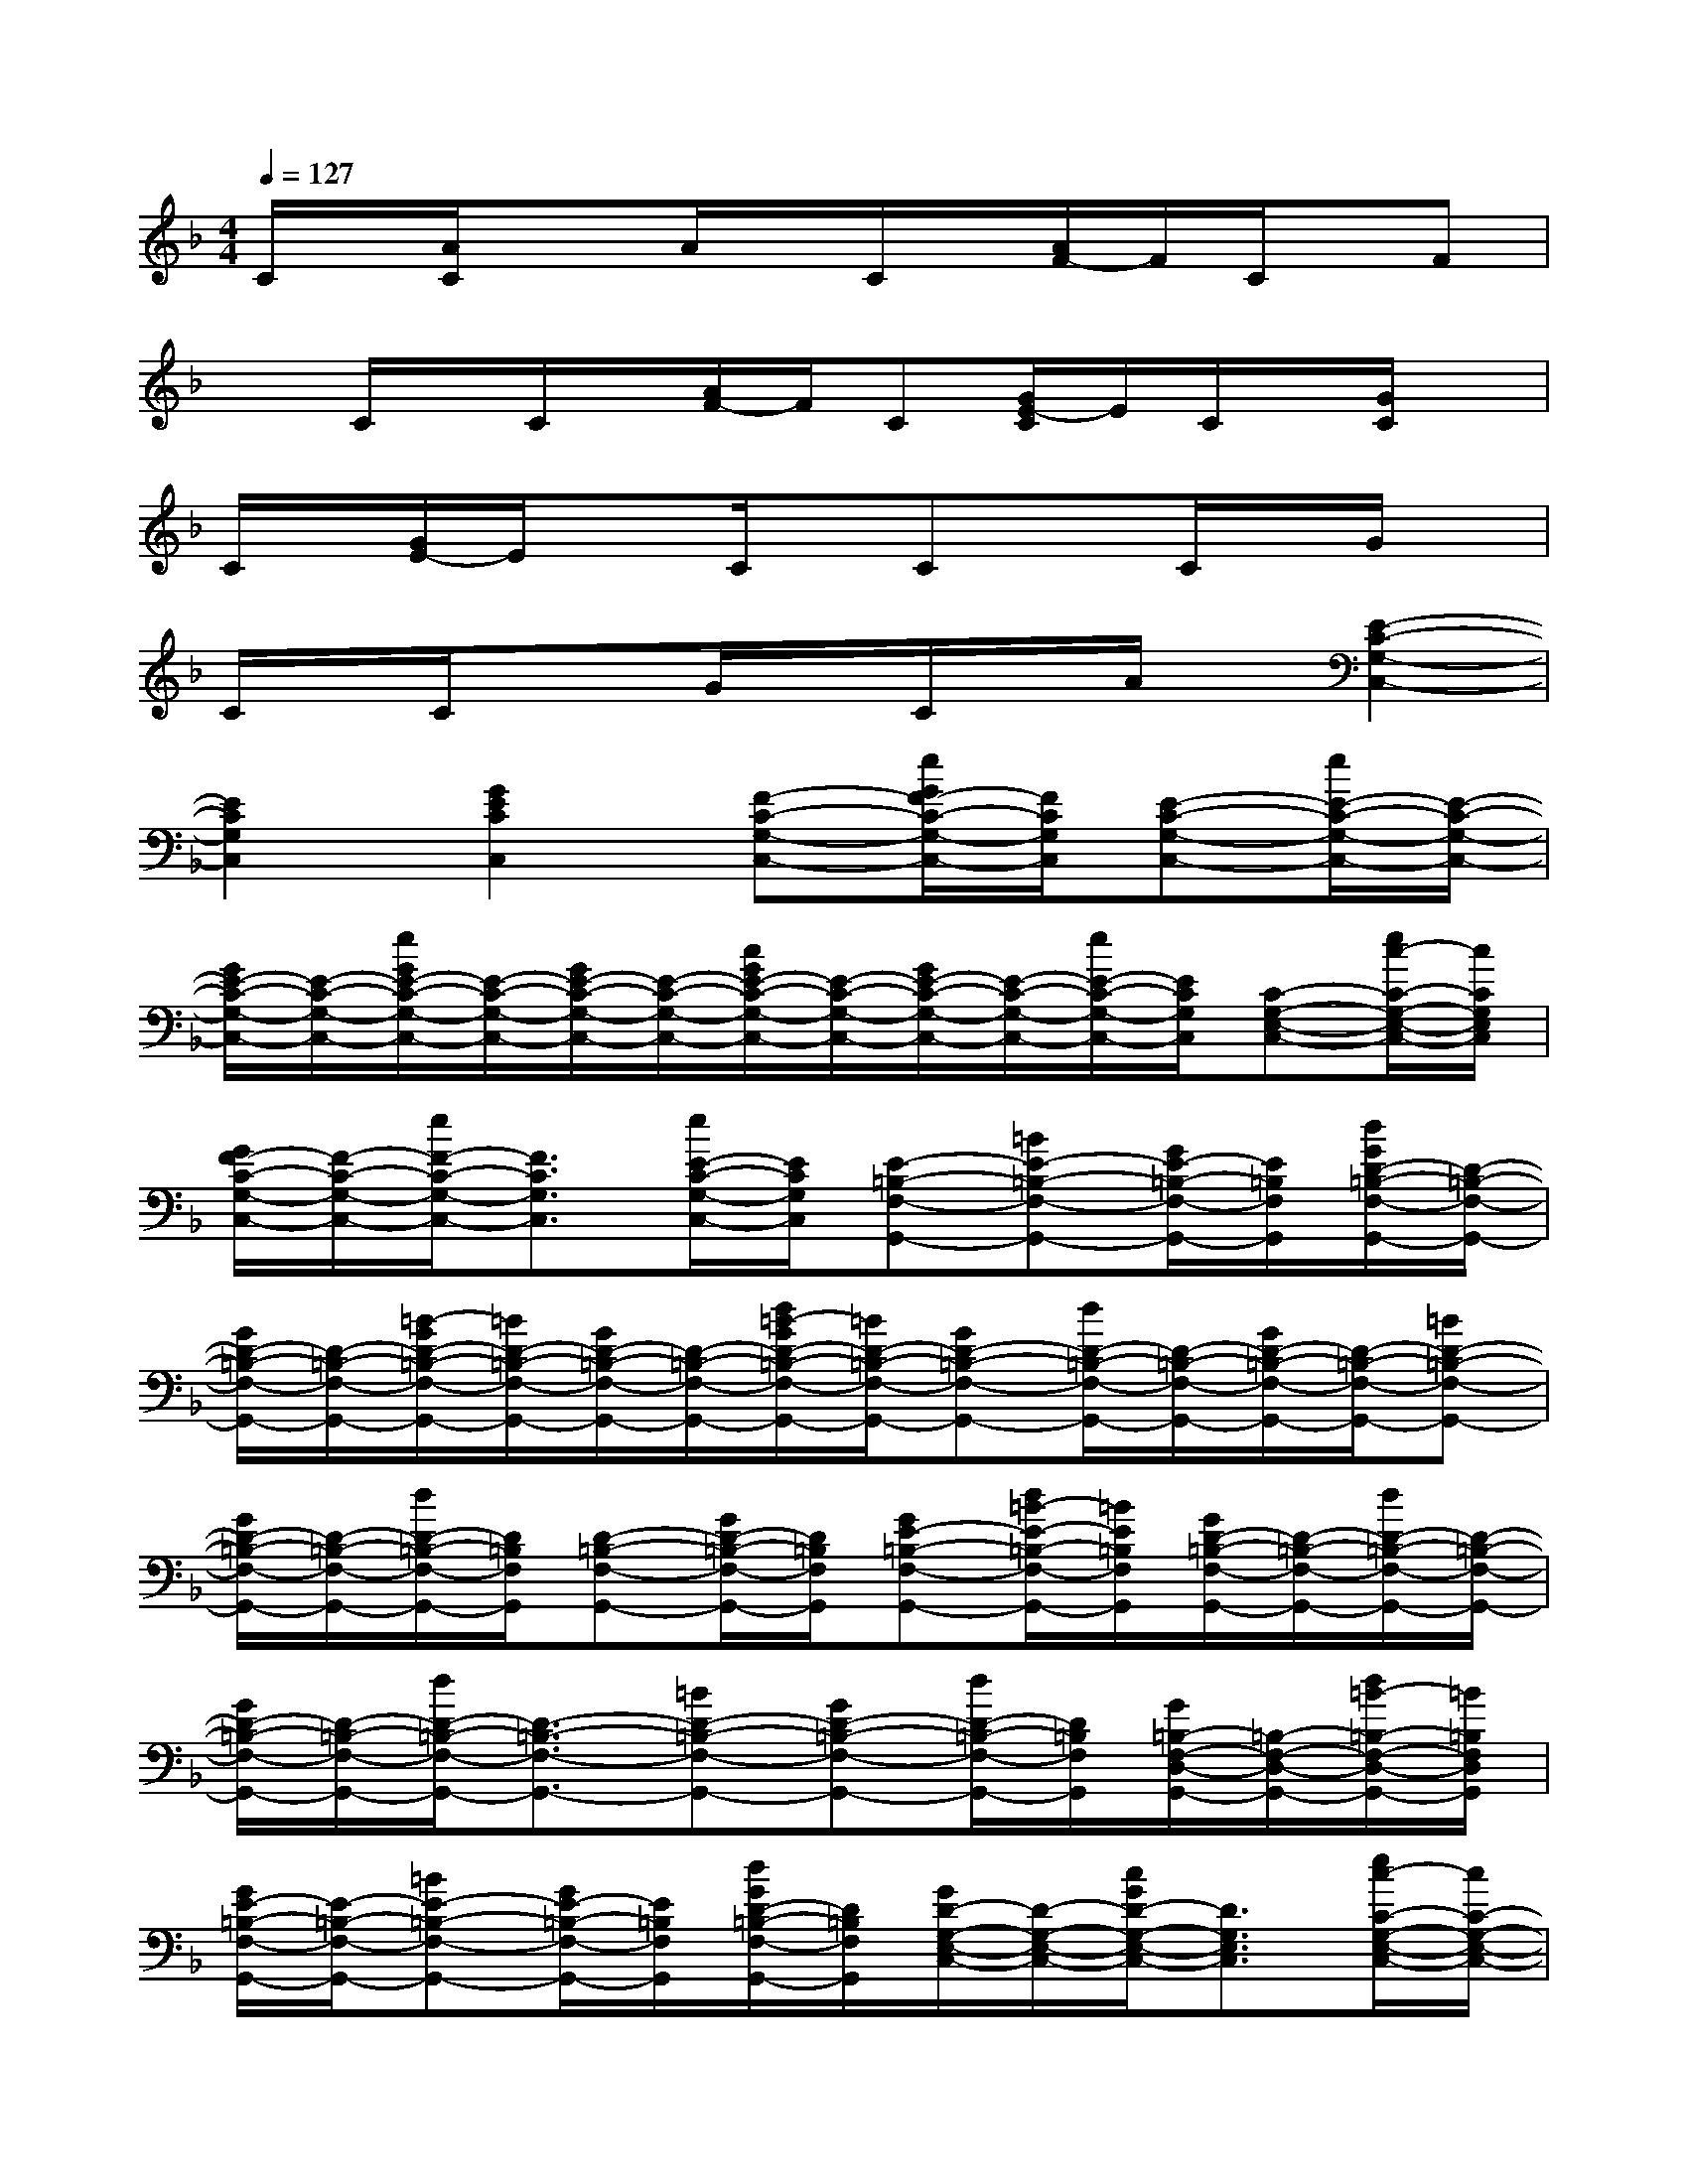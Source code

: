X:1
T:
M:4/4
L:1/8
Q:1/4=127
K:F%1flats
V:1
C/2x/2[A/2C/2]x3/2A/2x/2C/2x/2[A/2F/2-]F/2C/2x/2F|
xC/2x/2C/2x/2[A/2F/2-]F/2C[G/2E/2-C/2]E/2C/2x/2[G/2C/2]x/2|
C/2x/2[G/2E/2-]E/2xC/2x/2CxC/2x/2G/2x/2|
C/2x/2C/2x3/2G/2x/2C/2x/2A/2x/2[E2-C2-G,2-C,2-]|
[E2C2G,2C,2][G2E2C2C,2][F-C-G,-C,-][e/2G/2F/2-C/2-G,/2-C,/2-][F/2C/2G,/2C,/2][E-C-G,-C,-][e/2E/2-C/2-G,/2-C,/2-][E/2-C/2-G,/2-C,/2-]|
[G/2E/2-C/2-G,/2-C,/2-][E/2-C/2-G,/2-C,/2-][e/2G/2E/2-C/2-G,/2-C,/2-][E/2-C/2-G,/2-C,/2-][G/2E/2-C/2-G,/2-C,/2-][E/2-C/2-G,/2-C,/2-][c/2G/2E/2-C/2-G,/2-C,/2-][E/2-C/2-G,/2-C,/2-][G/2E/2-C/2-G,/2-C,/2-][E/2-C/2-G,/2-C,/2-][e/2E/2-C/2-G,/2-C,/2-][E/2C/2G,/2C,/2][C-G,-E,-C,-][e/2c/2-C/2-G,/2-E,/2-C,/2-][c/2C/2G,/2E,/2C,/2]|
[G/2F/2-C/2-G,/2-C,/2-][F/2-C/2-G,/2-C,/2-][e/2F/2-C/2-G,/2-C,/2-][F3/2C3/2G,3/2C,3/2][e/2E/2-C/2-G,/2-C,/2-][E/2C/2G,/2C,/2][E-=B,-F,-G,,-][=BE-=B,-F,-G,,-][G/2E/2-=B,/2-F,/2-G,,/2-][E/2=B,/2F,/2G,,/2][d/2G/2D/2-=B,/2-F,/2-G,,/2-][D/2-=B,/2-F,/2-G,,/2-]|
[G/2D/2-=B,/2-F,/2-G,,/2-][D/2-=B,/2-F,/2-G,,/2-][=B/2-G/2D/2-=B,/2-F,/2-G,,/2-][=B/2D/2-=B,/2-F,/2-G,,/2-][G/2D/2-=B,/2-F,/2-G,,/2-][D/2-=B,/2-F,/2-G,,/2-][d/2=B/2-G/2D/2-=B,/2-F,/2-G,,/2-][=B/2D/2-=B,/2-F,/2-G,,/2-][GD-=B,-F,-G,,-][d/2D/2-=B,/2-F,/2-G,,/2-][D/2-=B,/2-F,/2-G,,/2-][G/2D/2-=B,/2-F,/2-G,,/2-][D/2-=B,/2-F,/2-G,,/2-][=BD-=B,-F,-G,,-]|
[G/2D/2-=B,/2-F,/2-G,,/2-][D/2-=B,/2-F,/2-G,,/2-][d/2D/2-=B,/2-F,/2-G,,/2-][D/2=B,/2F,/2G,,/2][D-=B,-F,-G,,-][G/2D/2-=B,/2-F,/2-G,,/2-][D/2=B,/2F,/2G,,/2][GE-=B,-F,-G,,-][d/2=B/2-E/2-=B,/2-F,/2-G,,/2-][=B/2E/2=B,/2F,/2G,,/2][G/2D/2-=B,/2-F,/2-G,,/2-][D/2-=B,/2-F,/2-G,,/2-][d/2D/2-=B,/2-F,/2-G,,/2-][D/2-=B,/2-F,/2-G,,/2-]|
[G/2D/2-=B,/2-F,/2-G,,/2-][D/2-=B,/2-F,/2-G,,/2-][d/2D/2-=B,/2-F,/2-G,,/2-][D3/2-=B,3/2-F,3/2-G,,3/2-][=BD-=B,-F,-G,,-][GD-=B,-F,-G,,-][d/2D/2-=B,/2-F,/2-G,,/2-][D/2=B,/2F,/2G,,/2][G/2=B,/2-F,/2-D,/2-G,,/2-][=B,/2-F,/2-D,/2-G,,/2-][d/2=B/2-=B,/2-F,/2-D,/2-G,,/2-][=B/2=B,/2F,/2D,/2G,,/2]|
[G/2E/2-=B,/2-F,/2-G,,/2-][E/2-=B,/2-F,/2-G,,/2-][=BE-=B,-F,-G,,-][G/2E/2-=B,/2-F,/2-G,,/2-][E/2=B,/2F,/2G,,/2][d/2G/2D/2-=B,/2-F,/2-G,,/2-][D/2=B,/2F,/2G,,/2][G/2D/2-G,/2-E,/2-C,/2-][D/2-G,/2-E,/2-C,/2-][c/2G/2D/2-G,/2-E,/2-C,/2-][D3/2G,3/2E,3/2C,3/2][e/2c/2-C/2-G,/2-E,/2-C,/2-][c/2C/2-G,/2-E,/2-C,/2-]|
[C-G,-E,-C,-][c/2-G/2C/2-G,/2-E,/2-C,/2-][c/2C/2-G,/2-E,/2-C,/2-][G/2C/2-G,/2-E,/2-C,/2-][C/2-G,/2-E,/2-C,/2-][e/2C/2-G,/2-E,/2-C,/2-][C/2-G,/2-E,/2-C,/2-][G/2C/2-G,/2-E,/2-C,/2-][C/2-G,/2-E,/2-C,/2-][G/2C/2-G,/2-E,/2-C,/2-][C3/2-G,3/2-E,3/2-C,3/2-][e/2c/2G/2C/2-G,/2-E,/2-C,/2-][C/2-G,/2-E,/2-C,/2-]|
[G/2C/2-G,/2-E,/2-C,/2-][C/2-G,/2-E,/2-C,/2-][G/2C/2-G,/2-E,/2-C,/2-][C3/2-G,3/2-E,3/2-C,3/2-][e/2G/2C/2-G,/2-E,/2-C,/2-][C/2G,/2E,/2C,/2][AF-A,-C,-F,,-][f/2c/2-A/2F/2-A,/2-C,/2-F,,/2-][c/2F/2-A,/2-C,/2-F,,/2-][F-A,-C,-F,,-][f/2F/2-A,/2-C,/2-F,,/2-][F/2-A,/2-C,/2-F,,/2-]|
[A/2F/2-A,/2-C,/2-F,,/2-][F3/2-A,3/2-C,3/2-F,,3/2-][A/2F/2-A,/2-C,/2-F,,/2-][F/2-A,/2-C,/2-F,,/2-][f/2A/2F/2-A,/2-C,/2-F,,/2-][F/2A,/2C,/2F,,/2][G/2F/2-C/2-G,/2-C,/2-][F/2-C/2-G,/2-C,/2-][e/2G/2F/2-C/2-G,/2-C,/2-][F3/2C3/2G,3/2C,3/2][e/2E/2-C/2-G,/2-C,/2-][E/2-C/2-G,/2-C,/2-]|
[E-C-G,-C,-][e/2c/2-G/2E/2-C/2-G,/2-C,/2-][c/2E/2C/2G,/2C,/2][DG,E,C,][e/2G/2C/2-G,/2-E,/2-C,/2-][C/2G,/2E,/2C,/2][G=B,-F,-D,-G,,-][d/2=B,/2-F,/2-D,/2-G,,/2-][=B,/2F,/2D,/2G,,/2][G/2C/2-F,/2-D,/2-G,,/2-][C/2-F,/2-D,/2-G,,/2-][d/2C/2-F,/2-D,/2-G,,/2-][C/2F,/2D,/2G,,/2]|
[G/2D/2-F,/2-D,/2-G,,/2-][D/2-F,/2-D,/2-G,,/2-][=BDF,D,G,,][E2G,2F,2G,,2][G/2D/2-G,/2-E,/2-C,/2-][D/2-G,/2-E,/2-C,/2-][e/2D/2-G,/2-E,/2-C,/2-][D/2G,/2E,/2C,/2][G/2C/2-G,/2-E,/2-C,/2-][C/2-G,/2-E,/2-C,/2-][e/2C/2-G,/2-E,/2-C,/2-][C/2-G,/2-E,/2-C,/2-]